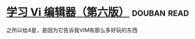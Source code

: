 * [[https://book.douban.com/subject/1232057/][学习 Vi 编辑器（第六版）]]    :douban:read:
之所以给4星，是因为它告诉我VIM有那么多好玩的东西
